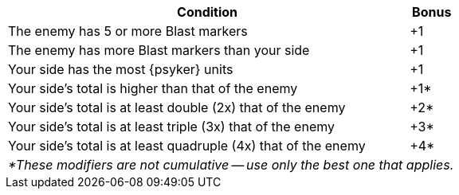 [#assault-bonuses-table]
ifdef::bonus-cc[.Assault bonuses table (close combat)]
ifdef::bonus-ff[.Assault bonuses table (firefight)]
ifdef::bonus-as[.Assault bonuses table (close combat/firefight)]
[options="autowidth, footer"]
|===
|Condition |Bonus

|The enemy has 5 or more Blast markers
|+1

|The enemy has more Blast markers than your side
|+1

|Your side has the most {psyker} units
ifdef::bonus-cc[that contribute their Assault value or add 'supporting fire']
ifdef::bonus-ff[that contribute their Firepower value]
ifdef::bonus-as[that contribute their Assault value or add 'supporting fire' (close combat)/that contribute their Firepower value (firefight)]
|+1

|Your side's
ifdef::bonus-cc[Assault]
ifdef::bonus-ff[Firepower]
ifdef::bonus-as[Assault/Firepower]
total is higher than that of the enemy
|+1*

|Your side's
ifdef::bonus-cc[Assault]
ifdef::bonus-ff[Firepower]
ifdef::bonus-as[Assault/Firepower]
total is at least double (2x) that of the enemy
|+2*

|Your side's
ifdef::bonus-cc[Assault]
ifdef::bonus-ff[Firepower]
ifdef::bonus-as[Assault/Firepower]
total is at least triple (3x) that of the enemy
|+3*

|Your side's
ifdef::bonus-cc[Assault]
ifdef::bonus-ff[Firepower]
ifdef::bonus-as[Assault/Firepower]
total is at least quadruple (4x) that of the enemy
|+4*

2+e|*These modifiers are not cumulative -- use only the best one that applies.
|===